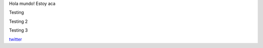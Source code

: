 .. title: Foo

Hola mundo! Estoy aca

Testing

Testing 2


Testing 3


`twitter <https://twitter.com/perrito666/>`__

